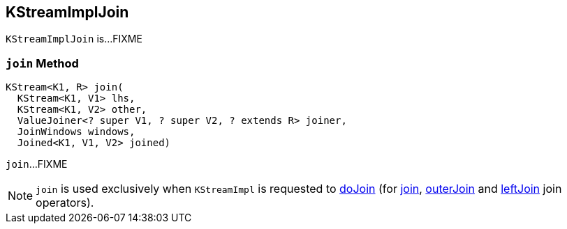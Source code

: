 == [[KStreamImplJoin]] KStreamImplJoin

`KStreamImplJoin` is...FIXME

=== [[join]] `join` Method

[source, java]
----
KStream<K1, R> join(
  KStream<K1, V1> lhs,
  KStream<K1, V2> other,
  ValueJoiner<? super V1, ? super V2, ? extends R> joiner,
  JoinWindows windows,
  Joined<K1, V1, V2> joined)
----

`join`...FIXME

NOTE: `join` is used exclusively when `KStreamImpl` is requested to <<kafka-streams-internals-KStreamImpl.adoc#doJoin, doJoin>> (for <<kafka-streams-internals-KStreamImpl.adoc#join, join>>, <<kafka-streams-internals-KStreamImpl.adoc#outerJoin, outerJoin>> and <<kafka-streams-internals-KStreamImpl.adoc#leftJoin, leftJoin>> join operators).
